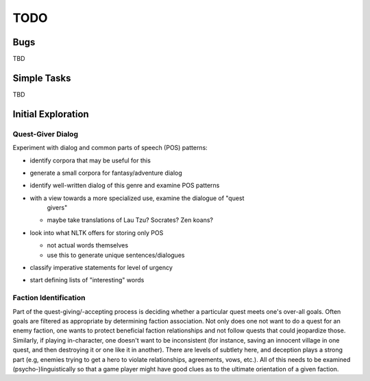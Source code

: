 ~~~~
TODO
~~~~


Bugs
====

TBD


Simple Tasks
============

TBD


Initial Exploration
===================


Quest-Giver Dialog
------------------

Experiment with dialog and common parts of speech (POS) patterns:

* identify corpora that may be useful for this

* generate a small corpora for fantasy/adventure dialog

* identify well-written dialog of this genre and examine POS patterns

* with a view towards a more specialized use, examine the dialogue of "quest
   givers"

  - maybe take translations of Lau Tzu? Socrates? Zen koans?

* look into what NLTK offers for storing only POS

  - not actual words themselves

  - use this to generate unique sentences/dialogues

* classify imperative statements for level of urgency

* start defining lists of "interesting" words


Faction Identification
----------------------

Part of the quest-giving/-accepting process is deciding whether a particular
quest meets one's over-all goals. Often goals are filtered as appropriate by
determining faction association. Not only does one not want to do a quest
for an enemy faction, one wants to protect beneficial faction relationships and
not follow quests that could jeopardize those. Similarly, if playing
in-character, one doesn't want to be inconsistent (for instance, saving an
innocent village in one quest, and then destroying it or one like it in
another). There are levels of subtlety here, and deception plays a strong part
(e.g, enemies trying to get a hero to violate relationships, agreements, vows,
etc.). All of this needs to be examined (psycho-)linguistically so that a game
player might have good clues as to the ultimate orientation of a given faction.
